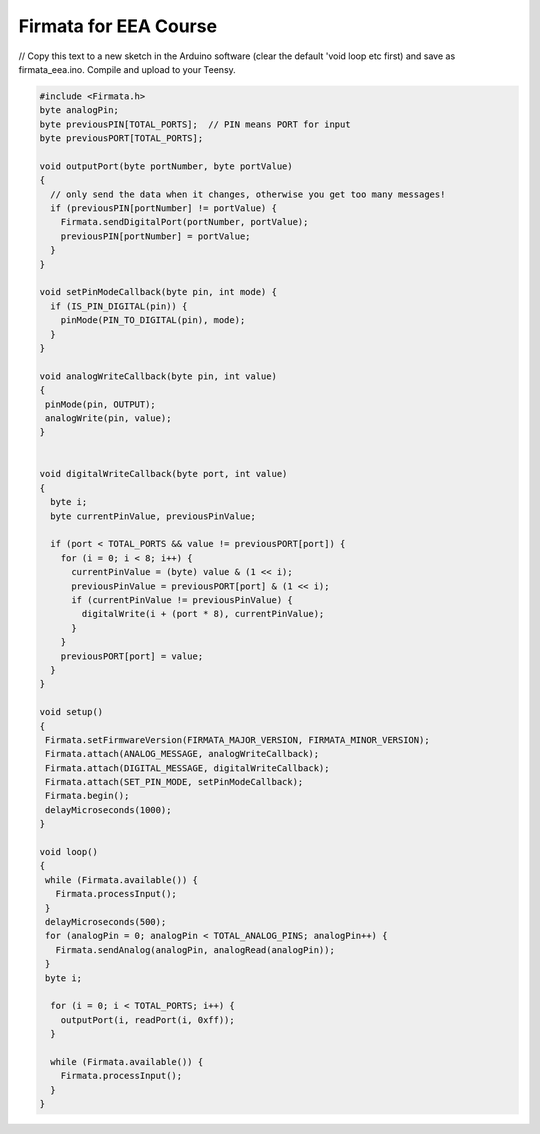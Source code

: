 .. _Firmata:

***********************************
Firmata for EEA Course
***********************************

// Copy this text to a new sketch in the Arduino software (clear the default 'void loop etc first) and save as firmata_eea.ino. Compile and upload to your Teensy. 

.. code-block::

  #include <Firmata.h>
  byte analogPin;
  byte previousPIN[TOTAL_PORTS];  // PIN means PORT for input
  byte previousPORT[TOTAL_PORTS];

  void outputPort(byte portNumber, byte portValue)
  {
    // only send the data when it changes, otherwise you get too many messages!
    if (previousPIN[portNumber] != portValue) {
      Firmata.sendDigitalPort(portNumber, portValue);
      previousPIN[portNumber] = portValue;
    }
  }

  void setPinModeCallback(byte pin, int mode) {
    if (IS_PIN_DIGITAL(pin)) {
      pinMode(PIN_TO_DIGITAL(pin), mode);
    }
  }

  void analogWriteCallback(byte pin, int value)
  {
   pinMode(pin, OUTPUT);
   analogWrite(pin, value);
  }


  void digitalWriteCallback(byte port, int value)
  {
    byte i;
    byte currentPinValue, previousPinValue;

    if (port < TOTAL_PORTS && value != previousPORT[port]) {
      for (i = 0; i < 8; i++) {
        currentPinValue = (byte) value & (1 << i);
        previousPinValue = previousPORT[port] & (1 << i);
        if (currentPinValue != previousPinValue) {
          digitalWrite(i + (port * 8), currentPinValue);
        }
      }
      previousPORT[port] = value;
    }
  }

  void setup()
  {
   Firmata.setFirmwareVersion(FIRMATA_MAJOR_VERSION, FIRMATA_MINOR_VERSION);
   Firmata.attach(ANALOG_MESSAGE, analogWriteCallback);
   Firmata.attach(DIGITAL_MESSAGE, digitalWriteCallback);
   Firmata.attach(SET_PIN_MODE, setPinModeCallback);
   Firmata.begin();
   delayMicroseconds(1000);
  }

  void loop()
  {
   while (Firmata.available()) {
     Firmata.processInput();
   }
   delayMicroseconds(500);
   for (analogPin = 0; analogPin < TOTAL_ANALOG_PINS; analogPin++) {
     Firmata.sendAnalog(analogPin, analogRead(analogPin));
   }
   byte i;

    for (i = 0; i < TOTAL_PORTS; i++) {
      outputPort(i, readPort(i, 0xff));
    }

    while (Firmata.available()) {
      Firmata.processInput();
    }
  }
